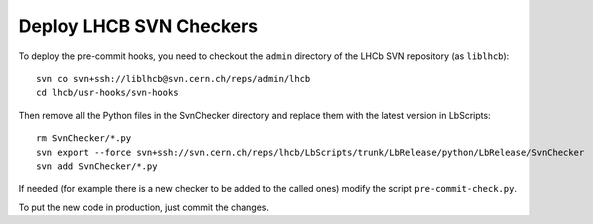 Deploy LHCB SVN Checkers
------------------------

To deploy the pre-commit hooks, you need to checkout the ``admin`` directory of the
LHCb SVN repository (as ``liblhcb``)::

    svn co svn+ssh://liblhcb@svn.cern.ch/reps/admin/lhcb
    cd lhcb/usr-hooks/svn-hooks

Then remove all the Python files in the SvnChecker directory and replace them
with the latest version in LbScripts::

    rm SvnChecker/*.py
    svn export --force svn+ssh://svn.cern.ch/reps/lhcb/LbScripts/trunk/LbRelease/python/LbRelease/SvnChecker
    svn add SvnChecker/*.py

If needed (for example there is a new checker to be added to the called ones)
modify the script ``pre-commit-check.py``.

To put the new code in production, just commit the changes.
